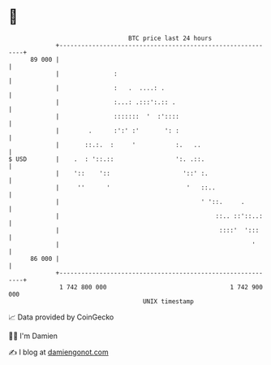 * 👋

#+begin_example
                                    BTC price last 24 hours                    
                +------------------------------------------------------------+ 
         89 000 |                                                            | 
                |               :                                            | 
                |               :   .  ....: .                               | 
                |               :...: .:::':.:: .                            | 
                |               :::::::  '  :'::::                           | 
                |        .      :':' :'       ': :                           | 
                |       ::.:.  :     '           :.   ..                     | 
   $ USD        |    .  : '::.::                 ':. .::.                    | 
                |    '::    '::                    '::' :.                   | 
                |     ''      '                     '   ::..                 | 
                |                                       ' '::.     .         | 
                |                                           ::.. ::'::..:    | 
                |                                            ::::'  ':::     | 
                |                                                     '      | 
         86 000 |                                                            | 
                +------------------------------------------------------------+ 
                 1 742 800 000                                  1 742 900 000  
                                        UNIX timestamp                         
#+end_example
📈 Data provided by CoinGecko

🧑‍💻 I'm Damien

✍️ I blog at [[https://www.damiengonot.com][damiengonot.com]]
